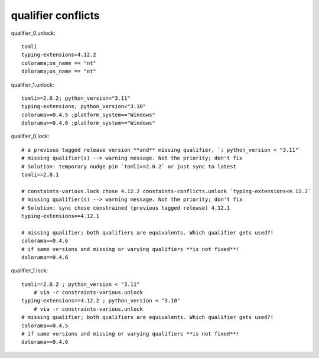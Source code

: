 qualifier conflicts
====================

qualifier_0.unlock::

    tomli
    typing-extensions<4.12.2
    colorama;os_name == "nt"
    dolorama;os_name == "nt"

qualifier_1.unlock::

    tomli>=2.0.2; python_version<"3.11"
    typing-extensions; python_version<"3.10"
    colorama>=0.4.5 ;platform_system=="Windows"
    dolorama>=0.4.6 ;platform_system=="Windows"

qualifier_0.lock::

    # a previous tagged release version **and** missing qualifier, `; python_version < "3.11"`
    # missing qualifier(s) --> warning message. Not the priority; don't fix
    # Solution: temporary nudge pin `tomli>=2.0.2` or just sync to latest
    tomli==2.0.1

    # constaints-various.lock chose 4.12.2 constaints-conflicts.unlock `typing-extensions<4.12.2`
    # missing qualifier(s) --> warning message. Not the priority; don't fix
    # Solution: sync chose constrained (previous tagged release) 4.12.1
    typing-extensions==4.12.1

    # missing qualifier; both qualifiers are equivalents. Which qualifier gets used?!
    colorama==0.4.6
    # if same versions and missing or varying qualifiers **is not fixed**!
    dolorama==0.4.6

qualifier_1.lock::

    tomli==2.0.2 ; python_version < "3.11"
        # via -r constraints-various.unlock
    typing-extensions==4.12.2 ; python_version < "3.10"
        # via -r constraints-various.unlock
    # missing qualifier; both qualifiers are equivalents. Which qualifier gets used?!
    colorama==0.4.5
    # if same versions and missing or varying qualifiers **is not fixed**!
    dolorama==0.4.6
